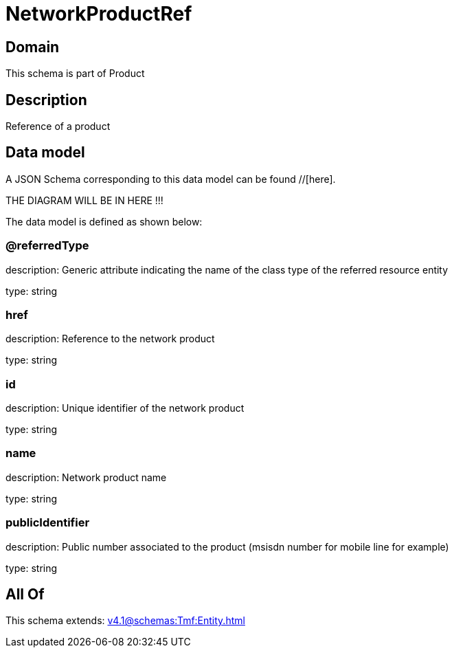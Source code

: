 = NetworkProductRef

[#domain]
== Domain

This schema is part of Product

[#description]
== Description
Reference of a product


[#data_model]
== Data model

A JSON Schema corresponding to this data model can be found //[here].

THE DIAGRAM WILL BE IN HERE !!!


The data model is defined as shown below:


=== @referredType
description: Generic attribute indicating the name of the class type of the referred resource entity

type: string


=== href
description: Reference to the network product

type: string


=== id
description: Unique identifier of the network product

type: string


=== name
description: Network product name

type: string


=== publicIdentifier
description: Public number associated to the product (msisdn number for mobile line for example)

type: string


[#all_of]
== All Of

This schema extends: xref:v4.1@schemas:Tmf:Entity.adoc[]
